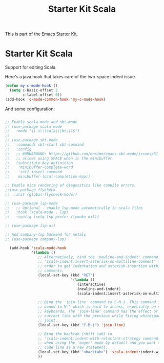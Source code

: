 #+TITLE: Starter Kit Scala
#+OPTIONS: toc:nil num:nil ^:nil

This is part of the [[file:starter-kit.org][Emacs Starter Kit]].

* Starter Kit Scala
  :PROPERTIES:
  :results:  silent
  :END:

  Support for editing Scala.

  Here's a java hook that takes care of the two-space indent issue.

  #+BEGIN_SRC emacs-lisp
  (defun my-c-mode-hook ()
    (setq c-basic-offset 2
          c-label-offset 0))
  (add-hook 'c-mode-common-hook 'my-c-mode-hook)

  #+END_SRC

  And some configuration:

  #+begin_src emacs-lisp

;; Enable scala-mode and sbt-mode
;; (use-package scala-mode
;;   :mode "\\.s\\(cala\\|bt\\)$")
;;
;; (use-package sbt-mode
;;   :commands sbt-start sbt-command
;;   :config
;;   ;; WORKAROUND: https://github.com/ensime/emacs-sbt-mode/issues/31
;;   ;; allows using SPACE when in the minibuffer
;;   (substitute-key-definition
;;    'minibuffer-complete-word
;;    'self-insert-command
;;    minibuffer-local-completion-map))

;; Enable nice rendering of diagnostics like compile errors.
;;(use-package flycheck
;;  :init (global-flycheck-mode))

;; (use-package lsp-mode
;;   ;; Optional - enable lsp-mode automatically in scala files
;;   :hook (scala-mode . lsp)
;;   :config (setq lsp-prefer-flymake nil))

;; (use-package lsp-ui)

;; Add company-lsp backend for metals
;; (use-package company-lsp)

  (add-hook 'scala-mode-hook
            '(lambda ()
               ;; Alternatively, bind the 'newline-and-indent' command and
               ;; 'scala-indent:insert-asterisk-on-multiline-comment' to RET in
               ;; order to get indentation and asterisk-insertion within multi-line
               ;; comments.
               (local-set-key (kbd "RET")
                              '(lambda ()
                                 (interactive)
                                 (newline-and-indent)
                                 (scala-indent:insert-asterisk-on-multiline-comment)))

               ;; Bind the 'join-line' command to C-M-j. This command is normally
               ;; bound to M-^ which is hard to access, especially on some European
               ;; keyboards. The 'join-line' command has the effect or joining the
               ;; current line with the previous while fixing whitespace at the
               ;; joint.
               (local-set-key (kbd "C-M-j") 'join-line)

               ;; Bind the backtab (shift tab) to
               ;; 'scala-indent:indent-with-reluctant-strategy command. This is usefull
               ;; when using the 'eager' mode by default and you want to "outdent" a
               ;; code line as a new statement.
               (local-set-key (kbd "<backtab>") 'scala-indent:indent-with-reluctant-strategy)
               ))
  #+end_src
